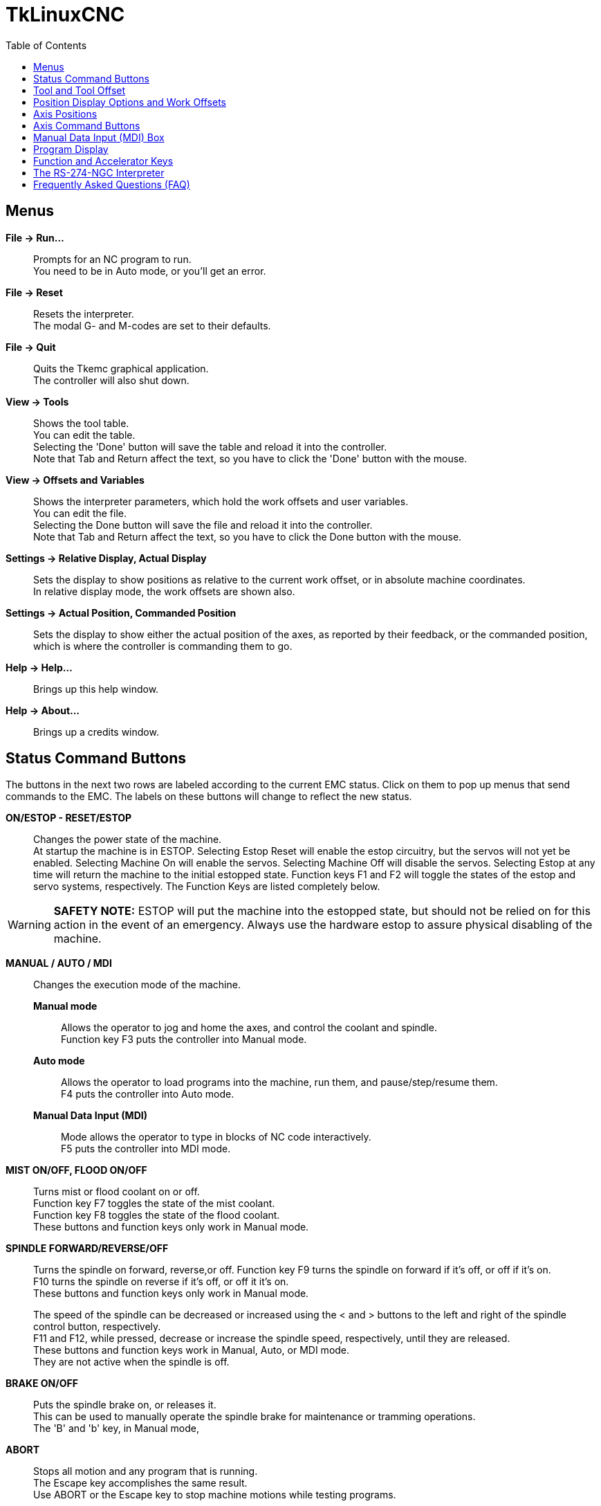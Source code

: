 :lang: en
:toc:

= TkLinuxCNC

== Menus

*File -> Run...*::
  Prompts for an NC program to run. +
  You need to be in Auto mode, or you'll get an error.

*File -> Reset*::
  Resets the interpreter. +
  The modal G- and M-codes are set to their defaults.

*File -> Quit*::
  Quits the Tkemc graphical application. +
  The controller will also shut down.

*View -> Tools*::
  Shows the tool table. +
  You can edit the table. +
  Selecting the 'Done' button will save the table and reload it into the
  controller. +
  Note that Tab and Return affect the text, so you have to click the
  'Done' button with the mouse.

*View -> Offsets and Variables*::
  Shows the interpreter parameters, which hold the work offsets and user
  variables. +
  You can edit the file. +
  Selecting the Done button will save the file and reload it into the
  controller. +
  Note that Tab and Return affect the text, so you have to click the
  Done button with the mouse.

*Settings -> Relative Display, Actual Display*::
  Sets the display to show positions as relative to the current work
  offset, or in absolute machine coordinates. +
  In relative display mode, the work offsets are shown also.

*Settings -> Actual Position, Commanded Position*::
  Sets the display to show either the actual position of the axes, as
  reported by their feedback, or the commanded position, which is where
  the controller is commanding them to go.

*Help -> Help...*::
  Brings up this help window.

*Help -> About...*::
  Brings up a credits window.

== Status Command Buttons

The buttons in the next two rows are labeled according to the current
EMC status. Click on them to pop up menus that send commands to the
EMC. The labels on these buttons will change to reflect the new
status.

*ON/ESTOP - RESET/ESTOP*::
  Changes the power state of the machine. +
  At startup the machine is in ESTOP. Selecting Estop Reset will enable
  the estop circuitry, but the servos will not yet be enabled. Selecting
  Machine On will enable the servos. Selecting Machine Off will disable
  the servos. Selecting Estop at any time will return the machine to the
  initial estopped state. Function keys F1 and F2 will toggle the states
  of the estop and servo systems, respectively. The Function Keys are
  listed completely below.

[WARNING]
*SAFETY NOTE:* ESTOP will put the machine into the estopped state, but
should not be relied on for this action in the event of an emergency.
Always use the hardware estop to assure physical disabling of the
machine.

*MANUAL / AUTO / MDI*::
  Changes the execution mode of the machine. +
  *Manual mode*;;
    Allows the operator to jog and home the axes, and control
    the coolant and spindle. +
    Function key F3 puts the controller into Manual mode.
  *Auto mode*;;
    Allows the operator to load programs into the machine, run
    them, and pause/step/resume them. +
    F4 puts the controller into Auto mode.
  *Manual Data Input (MDI)*;;
    Mode allows the operator to type in blocks of NC code interactively. +
    F5 puts the controller into MDI mode.

*MIST ON/OFF, FLOOD ON/OFF*::
  Turns mist or flood coolant on or off. +
  Function key F7 toggles the state of the mist coolant. +
  Function key F8 toggles the state of the flood coolant. +
  These buttons and function keys only work in Manual mode.

*SPINDLE FORWARD/REVERSE/OFF*::
  Turns the spindle on forward, reverse,or off.
  Function key F9 turns the spindle on forward if it's off, or off if it's
  on. +
  F10 turns the spindle on reverse if it's off, or off it it's on. +
  These buttons and function keys only work in Manual mode.
+
The speed of the spindle can be decreased or increased using the < and >
buttons to the left and right of the spindle control button,
respectively. +
F11 and F12, while pressed, decrease or increase the spindle speed,
respectively, until they are released. +
These buttons and function keys work in Manual, Auto, or MDI mode. +
They are not active when the spindle is off.

*BRAKE ON/OFF*::
  Puts the spindle brake on, or releases it. +
  This can be used to manually operate the spindle brake for maintenance
  or tramming operations. +
  The 'B' and 'b' key, in Manual mode,

*ABORT*::
  Stops all motion and any program that is running. +
  The Escape key accomplishes the same result. +
  Use ABORT or the Escape key to stop machine motions while testing
  programs.

NOTE: ABORT will not affect the estop state of the machine.

== Tool and Tool Offset

At the left, below the command buttons, is a display of the currently
loaded tool and the tool offset, if any. A value of 0 for the Tool
means that no tool is in the spindle. The offset is non-zero if a tool
length offset is active.

== Position Display Options and Work Offsets

At the right, below the command buttons, is a display showing how to
interpret the position numbers. There are two sources of position
feedback, either Commanded or Actual. Commanded numbers are what the
motion system asks for, and is not necessarily what the machine axes
positions are (servo lag may mean they are different). Actual numbers
reflect the current position of the axes. Normally, actual numbers are
what you want. In some cases, for example running a program in
simulation with the axes inhibited or disconnected, commanded numbers
are what you want.

Position numbers can also be Absolute or Relative. Absolute numbers
are not affected by any work offsets in a program. They are relative
to the machine home position. Relative numbers include any work
offset. If Relative numbers are selected, the applicable Work Offsets
are shown.

To change these settings, use the '@' key for Commanded/Actual, and
the '#' key for Absolute/Relative. The default values can be set in
the INI file, e.g.,

----
[DISPLAY]
POSITION_OFFSET =   RELATIVE
POSITION_FEEDBACK = ACTUAL
----

or

----
[DISPLAY]
POSITION_OFFSET =   ABSOLUTE
POSITION_FEEDBACK = COMMANDED
----

== Axis Positions

Axis positions are displayed in a large font in the middle of the
display. The values are interpreted in units, commanded/actual, and
absolute/relative, as described above.

The color of the numbers shows the state of each axis. Yellow numbers
mean the axis has not yet been homed. Green numbers mean the axis has
been homed and is within limits. Red numbers mean the axis is at a
soft or hard limit.

== Axis Command Buttons

Below the axis position numbers is a row of command buttons that
affect axis motion. The Axis Speed setting, displayed in units/minute,
can be changed by clicking and holding the < or > buttons until the
desired setting is reached.

The Increment button shows the current
value of the jog increment, or "continuous" for continuous
jogging. Clicking on this button brings up a menu that changes the jog
increment or selects continuous jogging.

The Axis Motion buttons jog an axis in the negative direction using
the "-" button, positive direction using the "+" button, or home the
axis using the "home" button.

The Feed Override value in percent is displayed, and can be changed by
clicking and holding the < or > buttons until the desired setting is
reached.

== Manual Data Input (MDI) Box

Below the axis command buttons is an input box labeled "MDI:" that is
active when the machine is in manual data input (MDI) mode. You can
type NC code statements into this box, and hit Enter to send the
command. Note that many of the function and alphanumeric accelerator
keys don't work as accelerator keys, so that they can be used to
compose MDI statements. Keys F1-F5 (estop state and Manual/Auto/MDI
mode), and F11-F12 (spindle speed control) do work; others do not.

Below the MDI box is a display of the current modal settings for G, M,
F, and S codes. These are only valid when in MDI mode. In Auto mode,
they hold the modal values up to the point where the interpreter has
read, usually far ahead of the executing line in the program. They do,
however, always show the modal groups that are applicable when you
next enter an MDI line.

== Program Display

At the bottom of the main screen is a label showing the current
program, or the last program loaded. Below this is a row of command
buttons to Open, Run, Pause, Resume, or Step the program. The Open
button is identical to the File->Open... menu at the top, as is the
'o' or 'O' accelerator. The run, pause, resume, and step accelerators
are 'r', 'p', 's', and 'a', respectively, lower or upper case.

The window at the bottom shows a few lines of text of the currently
loaded program. The display window is moved through the program so
that the currently executing line is always at the top.

== Function and Accelerator Keys

----
Escape  abort motion                        <-|
F1      toggle estop/estop reset state        |
F2      toggle machine off/machine on state   |- work in MDI mode also
F3      Manual mode                           |
F4      Auto mode                             |
F5      MDI mode                            <-|
F6      reset interpreter
F7      toggle mist on/mist off
F8      toggle flood on/flood off
F9      toggle spindle forward/off
F10     toggle spindle reverse/off
F11     decrease spindle speed              <-|- work in MDI mode also
F12     increase spindle speed              <-|
x       select X axis
y       select Y axis
z       select Z axis
Left, Right Arrow  jog X axis
Up, Down Arrow     jog Y axis
Page Up, Down      jog Z axis
Home    home selected axis
<, >    decrement or increment axis speed
c/C     select continuous jogging
i/I     select incremental jog, and toggle through increments
1-9,0   set feed override to 10%-90%, 0 is 100%
@       toggle commanded/actual position display
#       toggle absolute/relative position display
o/O     open a program
r/R     run an opened program
p/P     pause an executing program
s/S     resume a paused program
a/A     step one line in a paused program
b       take spindle brake off
Alt-b   put spindle brake on
----

Note that MDI mode disables most of the keys, since they are valid
symbols that can be typed in. F1-F5 work in MDI, as do the spindle
speed change keys F11 and F12.

== The RS-274-NGC Interpreter

The EMC runs a dialect of RS-274 "G-codes" that originated from
Allen-Bradley as part of their work for the National Center for
Manufacturing Sciences (NCMS) on the Next Generation Controller (NGC)
project. The dialect is similar to the Fanuc series of CNCs.

.G-codes
[%header,frame=ends,grid=none,cols="1,3"]
|===
|Code              | Description
|G00 X Y Z         | rapid feed
|G01 X Y Z         | linear feed, e.g., G01 X10 Y20 Z30 F60 for 60 ipm
|G02 X Y Z I J     | clockwise circular feed (helical with Z)
|G03 X Y Z I J     | counterclockwise circular feed (helical with Z)
|G04 P<#>          | dwell # of seconds
|G10 L2 P<#> X Y Z | set coordinates for system #1-9, 1 = G54, 9 = G59.3
|G17               | XY plane circular interpolation
|G18               | ZX plane circular interpolation
|G19               | YZ plane circular interpolation
|G20               | English units (inches)
|G21               | metric units (millimeters)
|G40               | cancel cutter compensation
|G41 D<#>          | cutter compensation for tool <#>, tool on left
|G42 D<#>          | cutter compensation for tool <#>, tool on right
|G43 H<#>          | use tool length offset for tool #, 0 = no offset
|G49               | cancel tool length offset
|G53               | turn any coordinate offsets off for this block
|G54               | use coordinate offsets for system #1, from G10 L2 P1
|G55               | "" for system #2, from G10 L2 P2
|G56               | "" for system #3, from G10 L2 P3
|G57               | "" for system #4, from G10 L2 P4
|G58               | "" for system #5, from G10 L2 P5
|G59               | "" for system #6, from G10 L2 P6
|G59.1             | "" for system #7, G10 L2 P7
|G59.2             | "" for system #8, G10 L2 P8
|G59.3             | "" for system #9, G10 L2 P9
|G61               | exact stop mode
|G64               | cutting mode
|G76               | threading canned cycle
|G80               | cancel fixed (canned) cycle
|G81               | drilling cycle, no dwell, rapid out
|G82               | drilling cycle, dwell, rapid out
|G83               | deep hole peck drilling cycle
|G84               | tapping cycle
|G85               | boring cycle, no dwell, feed out
|G86               | boring cycle, spindle stop, rapid out
|G87               | back boring cycle
|G88               | boring cycle, spindle stop, manual out
|G89               | boring cycle, with dwell, feed out
|G90               | non-incremental programming (the usual)
|G91               | incremental programming
|G93               | inverse time feed mode
|G94               | feed per minute mode (the usual)
|G98,G99           | set canned cycle return level
|===

.M-codes
[%header,frame=ends,grid=none,cols="1,3"]
|===
|Code | Description
|M0   | optional program stop
|M1   | program stop
|M2   | program end
|M3   | turn spindle clockwise, e.g., S1000 M3 for 1000 rpm
|M4   | turn spindle counterclockwise
|M5   | turn spindle off
|M6   | tool change, e.g., T1 M6 for tool 1
|M7   | mist coolant on
|M8   | flood coolant on
|M9   | all coolant off
|M48  | disable override control for M50-51 switches
|M49  | enable override control for M50-51 switches
|M50  | enable/disable feed override
|M51  | enable/disable spindle speed override
|M52  | enable/disable adaptive feed override
|M53  | enable/disable feed hold
|M62  |
|..   | digital IO control
|M65  |
|M100..M199  | user defined commands
|===

(check the user manual for details).

== Frequently Asked Questions (FAQ)

[qanda]
The axes don't move when I try to jog them::
  Make sure you're out of estop, in Manual mode.

Software limits don't work. I can jog past a soft limit.::
  Software limits only work when an axis has been homed, since
  otherwise the machine doesn't know where the limits really are.

Why doesn't the mouse or return key work?::
  Sometimes the cursor needs to be in the part of the window with the
  text in it. Move the cursor to a different region and try it.

Why are the modal G- and M-codes not correct in Auto mode?::
  The modes that will be active when you enter MDI mode are
  shown. These are read ahead of actual program execution.

How can I change the fonts/colors/sizes in the Tkemc display?::
  The "Tkemc" file in the emc/ directory contains the X resources used
  by the program. Almost nothing is hard coded in the program
  itself. You can change any of these values and see the effects.

// vim: set syntax=asciidoc:
